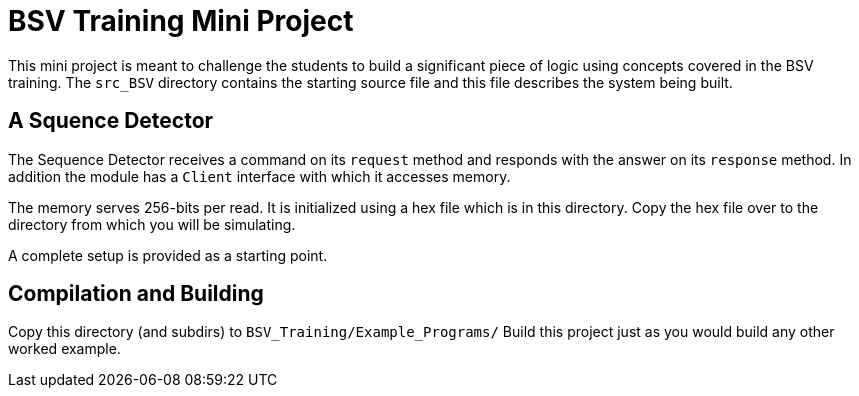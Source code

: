 = BSV Training Mini Project

This mini project is meant to challenge the students to build a
significant piece of logic using concepts covered in the BSV
training. The `src_BSV` directory contains the starting source
file and this file describes the system being built.

== A Squence Detector

The Sequence Detector receives a command on its `request` method
and responds with the answer on its `response` method. In addition
the module has a `Client` interface with which it accesses memory.

The memory serves 256-bits per read. It is initialized using a hex
file which is in this directory. Copy the hex file over to the
directory from which you will be simulating.

A complete setup is provided as a starting point. 

== Compilation and Building

Copy this directory (and subdirs) to `BSV_Training/Example_Programs/`
Build this project just as you would build any other worked
example.
